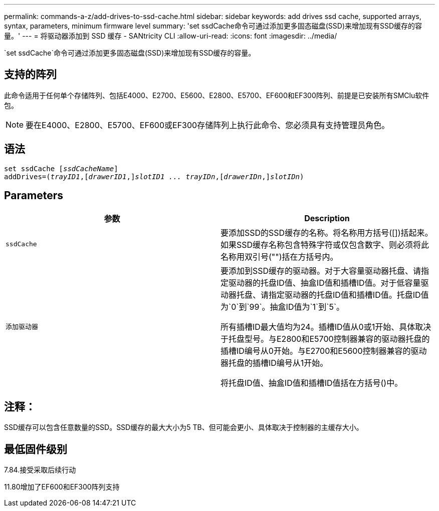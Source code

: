 ---
permalink: commands-a-z/add-drives-to-ssd-cache.html 
sidebar: sidebar 
keywords: add drives ssd cache, supported arrays, syntax, parameters, minimum firmware level 
summary: 'set ssdCache命令可通过添加更多固态磁盘(SSD)来增加现有SSD缓存的容量。' 
---
= 将驱动器添加到 SSD 缓存 - SANtricity CLI
:allow-uri-read: 
:icons: font
:imagesdir: ../media/


[role="lead"]
`set ssdCache`命令可通过添加更多固态磁盘(SSD)来增加现有SSD缓存的容量。



== 支持的阵列

此命令适用于任何单个存储阵列、包括E4000、E2700、E5600、E2800、E5700、EF600和EF300阵列、前提是已安装所有SMClu软件包。

[NOTE]
====
要在E4000、E2800、E5700、EF600或EF300存储阵列上执行此命令、您必须具有支持管理员角色。

====


== 语法

[source, cli, subs="+macros"]
----
pass:quotes[set ssdCache [_ssdCacheName_]]
pass:quotes[addDrives=(_trayID1_,[_drawerID1_,]]pass:quotes[_slotID1 ... trayIDn_,]pass:quotes[[_drawerIDn_,]]pass:quotes[_slotIDn_)]
----


== Parameters

|===
| 参数 | Description 


 a| 
`ssdCache`
 a| 
要添加SSD的SSD缓存的名称。将名称用方括号([])括起来。如果SSD缓存名称包含特殊字符或仅包含数字、则必须将此名称用双引号("")括在方括号内。



 a| 
`添加驱动器`
 a| 
要添加到SSD缓存的驱动器。对于大容量驱动器托盘、请指定驱动器的托盘ID值、抽盒ID值和插槽ID值。对于低容量驱动器托盘、请指定驱动器的托盘ID值和插槽ID值。托盘ID值为`0`到`99`。抽盒ID值为`1`到`5`。

所有插槽ID最大值均为24。插槽ID值从0或1开始、具体取决于托盘型号。与E2800和E5700控制器兼容的驱动器托盘的插槽ID编号从0开始。与E2700和E5600控制器兼容的驱动器托盘的插槽ID编号从1开始。

将托盘ID值、抽盒ID值和插槽ID值括在方括号()中。

|===


== 注释：

SSD缓存可以包含任意数量的SSD。SSD缓存的最大大小为5 TB、但可能会更小、具体取决于控制器的主缓存大小。



== 最低固件级别

7.84.接受采取后续行动

11.80增加了EF600和EF300阵列支持
